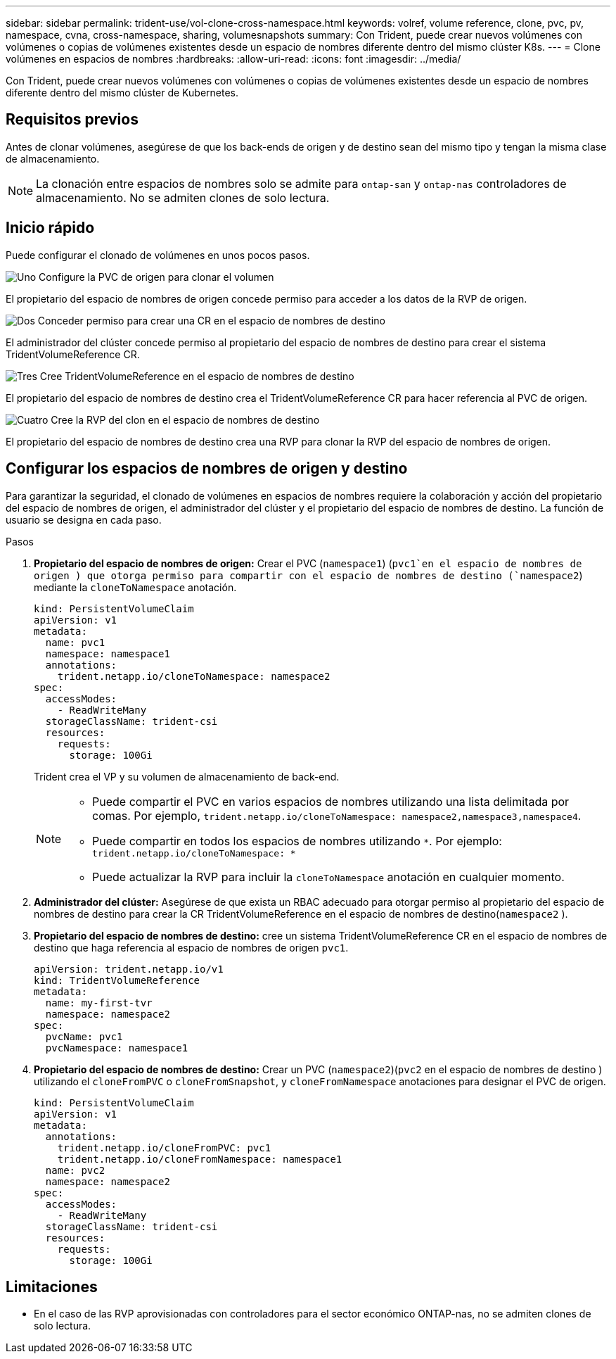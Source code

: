 ---
sidebar: sidebar 
permalink: trident-use/vol-clone-cross-namespace.html 
keywords: volref, volume reference, clone, pvc, pv, namespace, cvna, cross-namespace, sharing, volumesnapshots 
summary: Con Trident, puede crear nuevos volúmenes con volúmenes o copias de volúmenes existentes desde un espacio de nombres diferente dentro del mismo clúster K8s. 
---
= Clone volúmenes en espacios de nombres
:hardbreaks:
:allow-uri-read: 
:icons: font
:imagesdir: ../media/


[role="lead"]
Con Trident, puede crear nuevos volúmenes con volúmenes o copias de volúmenes existentes desde un espacio de nombres diferente dentro del mismo clúster de Kubernetes.



== Requisitos previos

Antes de clonar volúmenes, asegúrese de que los back-ends de origen y de destino sean del mismo tipo y tengan la misma clase de almacenamiento.


NOTE: La clonación entre espacios de nombres solo se admite para `ontap-san` y `ontap-nas` controladores de almacenamiento.  No se admiten clones de solo lectura.



== Inicio rápido

Puede configurar el clonado de volúmenes en unos pocos pasos.

.image:https://raw.githubusercontent.com/NetAppDocs/common/main/media/number-1.png["Uno"] Configure la PVC de origen para clonar el volumen
[role="quick-margin-para"]
El propietario del espacio de nombres de origen concede permiso para acceder a los datos de la RVP de origen.

.image:https://raw.githubusercontent.com/NetAppDocs/common/main/media/number-2.png["Dos"] Conceder permiso para crear una CR en el espacio de nombres de destino
[role="quick-margin-para"]
El administrador del clúster concede permiso al propietario del espacio de nombres de destino para crear el sistema TridentVolumeReference CR.

.image:https://raw.githubusercontent.com/NetAppDocs/common/main/media/number-3.png["Tres"] Cree TridentVolumeReference en el espacio de nombres de destino
[role="quick-margin-para"]
El propietario del espacio de nombres de destino crea el TridentVolumeReference CR para hacer referencia al PVC de origen.

.image:https://raw.githubusercontent.com/NetAppDocs/common/main/media/number-4.png["Cuatro"] Cree la RVP del clon en el espacio de nombres de destino
[role="quick-margin-para"]
El propietario del espacio de nombres de destino crea una RVP para clonar la RVP del espacio de nombres de origen.



== Configurar los espacios de nombres de origen y destino

Para garantizar la seguridad, el clonado de volúmenes en espacios de nombres requiere la colaboración y acción del propietario del espacio de nombres de origen, el administrador del clúster y el propietario del espacio de nombres de destino. La función de usuario se designa en cada paso.

.Pasos
. *Propietario del espacio de nombres de origen:* Crear el PVC (`namespace1`) (`pvc1`en el espacio de nombres de origen ) que otorga permiso para compartir con el espacio de nombres de destino (`namespace2`) mediante la `cloneToNamespace` anotación.
+
[source, yaml]
----
kind: PersistentVolumeClaim
apiVersion: v1
metadata:
  name: pvc1
  namespace: namespace1
  annotations:
    trident.netapp.io/cloneToNamespace: namespace2
spec:
  accessModes:
    - ReadWriteMany
  storageClassName: trident-csi
  resources:
    requests:
      storage: 100Gi
----
+
Trident crea el VP y su volumen de almacenamiento de back-end.

+
[NOTE]
====
** Puede compartir el PVC en varios espacios de nombres utilizando una lista delimitada por comas. Por ejemplo, `trident.netapp.io/cloneToNamespace: namespace2,namespace3,namespace4`.
** Puede compartir en todos los espacios de nombres utilizando `*`. Por ejemplo: `trident.netapp.io/cloneToNamespace: *`
** Puede actualizar la RVP para incluir la `cloneToNamespace` anotación en cualquier momento.


====
. *Administrador del clúster:* Asegúrese de que exista un RBAC adecuado para otorgar permiso al propietario del espacio de nombres de destino para crear la CR TridentVolumeReference en el espacio de nombres de destino(`namespace2` ).
. *Propietario del espacio de nombres de destino:* cree un sistema TridentVolumeReference CR en el espacio de nombres de destino que haga referencia al espacio de nombres de origen `pvc1`.
+
[source, yaml]
----
apiVersion: trident.netapp.io/v1
kind: TridentVolumeReference
metadata:
  name: my-first-tvr
  namespace: namespace2
spec:
  pvcName: pvc1
  pvcNamespace: namespace1
----
. *Propietario del espacio de nombres de destino:* Crear un PVC (`namespace2`)(`pvc2` en el espacio de nombres de destino ) utilizando el `cloneFromPVC` o `cloneFromSnapshot`, y `cloneFromNamespace` anotaciones para designar el PVC de origen.
+
[source, yaml]
----
kind: PersistentVolumeClaim
apiVersion: v1
metadata:
  annotations:
    trident.netapp.io/cloneFromPVC: pvc1
    trident.netapp.io/cloneFromNamespace: namespace1
  name: pvc2
  namespace: namespace2
spec:
  accessModes:
    - ReadWriteMany
  storageClassName: trident-csi
  resources:
    requests:
      storage: 100Gi
----




== Limitaciones

* En el caso de las RVP aprovisionadas con controladores para el sector económico ONTAP-nas, no se admiten clones de solo lectura.

